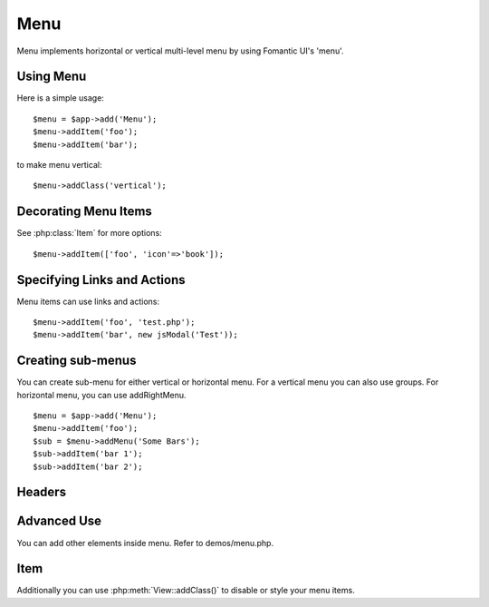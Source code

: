 
.. _menu:

====
Menu
====

.. php:namespace:: atk4\ui
.. php:class:: Menu

Menu implements horizontal or vertical multi-level menu by using Fomantic UI's 'menu'.

Using Menu
==========

.. php:method: addItem($label, $action)

Here is a simple usage::

    $menu = $app->add('Menu');
    $menu->addItem('foo');
    $menu->addItem('bar');

to make menu vertical::

    $menu->addClass('vertical');


Decorating Menu Items
=====================

See :php:class:`Item` for more options::

    $menu->addItem(['foo', 'icon'=>'book']);

Specifying Links and Actions
============================

Menu items can use links and actions::

    $menu->addItem('foo', 'test.php');
    $menu->addItem('bar', new jsModal('Test'));

Creating sub-menus
==================

.. php:method: addMenu($label)
.. php:method: addGroup($label)
.. php:method: addRightMenu($label)

You can create sub-menu for either vertical or horizontal menu. For a vertical
menu you can also use groups. For horizontal menu, you can use addRightMenu.

::

    $menu = $app->add('Menu');
    $menu->addItem('foo');
    $sub = $menu->addMenu('Some Bars');
    $sub->addItem('bar 1');
    $sub->addItem('bar 2');

Headers
=======

.. php:method: addHeader($label)

Advanced Use
============

You can add other elements inside menu. Refer to demos/menu.php.

Item
====

.. php:class:: Item

.. php:attr:: $label

.. php::attr:: $icon

Additionally you can use :php:meth:`View::addClass()` to disable or style your menu items.
